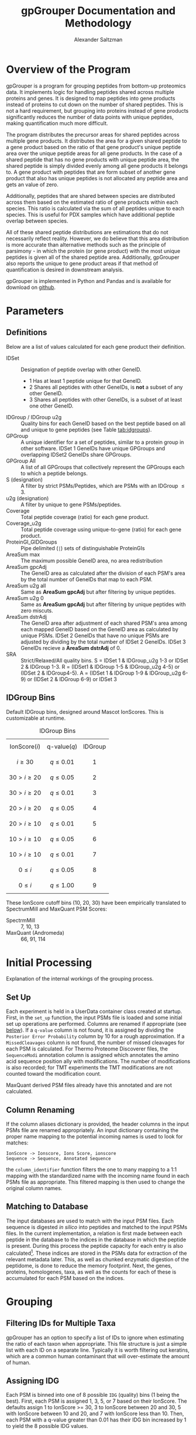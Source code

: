 #+TITLE: gpGrouper Documentation and Methodology
#+OPTIONS: toc:2  # maximum is 3
#+LATEX_HEADER: \usepackage[margin=0.75in]{geometry}
#+OPTIONS: ^:nil
#+OPTIONS:
#+AUTHOR: Alexander Saltzman


* Overview of the Program
  gpGrouper is a program for grouping peptides from bottom-up proteomics data.
  It implements logic for handling peptides shared across multiple proteins and genes.
  It is designed to map peptides into gene products instead of proteins to cut
  down on the number of shared peptides. This is not a hard requirement, but
  grouping into proteins instead of gene products significantly reduces the
  number of data points with unique peptides, making quantification much more difficult.

  The program distributes the precursor areas for shared peptides across
  multiple gene products.
  It distributes the area for a given shared peptide to a gene product based on
  the ratio of that gene product's unique peptide area over the unique peptide
  areas for all gene products.
  In the case of a shared peptide that has no gene products with unique peptide
  area, the shared peptide is simply divided evenly among all gene products it
  belongs to.
  A gene product with peptides that are form subset of another gene product that
  also has unique peptides is not allocated any peptide area and gets an value of zero.

  Additionally, peptides that are shared between species are distributed across
  them based on the estimated ratio of gene products within each species.
  This ratio is calculated via the sum of all peptides unique to each species.
  This is useful for PDX samples which have additional peptide overlap between species.

  All of these shared peptide distributions are estimations that do not
  necessarily reflect reality. However, we do believe that this area distribution
  is more accurate than alternative methods such as the principle of parsimony -
  in which the protein (or gene product) with the most unique peptides is given
  all of the shared peptide area. Additionally, gpGrouper also reports the unique to
  gene product areas if that method of quantification is desired in downstream analysis.

  gpGrouper is implemented in Python and Pandas and is available for download on [[https://github.com/malovannaya-lab/gpgrouper][github]].


* Parameters
** Definitions
   Below are a list of values calculated for each gene product their definition.

   - IDSet :: Designation of peptide overlap with other GeneID.
     - 1 Has at least 1 peptide unique for that GeneID.
     - 2 Shares all peptides with other GeneIDs, is *not* a subset of any other GeneID.
     - 3 Shares all peptides with other GeneIDs, is a subset of at least one
       other GeneID.
   - IDGroup / IDGroup u2g :: Quality bins for each GeneID based on the best
        peptide based on  all and unique to gene peptides (see Table [[tab:idgroups]]).
   - GPGroup :: A unique identifier for a set of peptides, similar to a protein
        group in other software. IDSet 1 GeneIDs have unique GPGroups and
        overlapping IDSet2 GeneIDs share GPGroups.
   - GPGroup All :: A list of all GPGroups that collectively represent the
       GPGroups each to which a peptide belongs.
   - S (designation) :: A filter by strict PSMs/Peptides, which are PSMs with an IDGroup $\leq 3$.
   - u2g (designation) :: A filter by unique to gene PSMs/peptides.
   - Coverage :: Total peptide coverage (ratio) for each gene product.
   - Coverage_u2g :: Total peptide coverage using unique-to-gene (ratio) for each gene product.
   - ProteinGI_GIDGroups :: Pipe delimited (=|=) sets of distinguishable ProteinGIs
   - AreaSum max :: The maximum possible GeneID area, no area redistribution
   - AreaSum gpcAdj :: The GeneID area as calculated after the division of each PSM's
       area by the total number of GeneIDs that map to each PSM.
   - AreaSum u2g all :: Same as *AreaSum gpcAdj* but after filtering by
       unique peptides.
   - AreaSum u2g 0 ::   Same as *AreaSum gpcAdj* but after filtering by
       unique peptides with zero miscuts.
   - AreaSum dstrAdj :: The GeneID area after adjustment of each shared
        PSM's area among each mapped GeneID based on the GeneID area as
        calculated by unique PSMs. IDSet 2 GeneIDs that have no unique PSMs are
        adjusted by dividing by the total number of IDSet 2 GeneIDs. IDSet 3
        GeneIDs recieve a *AreaSum dstrAdj* of 0.
   - SRA :: Strict/Relaxed/All quality bins. S = IDSet 1 & IDGroup_u2g 1-3 or
        IDSet 2 & IDGroup 1-3. R = (IDSet1 & IDGroup 1-5 & IDGroup_u2g 4-5) or
        (IDSet 2 & IDGroup4-5). A = (IDSet 1 & IDGroup 1-9 & IDGroup_u2g 6-9) or
        (IDSet 2 & IDGroup 6-9) or IDSet 3

** IDGroup Bins

   Default IDGroup bins, designed around Mascot IonScores. This is customizable at runtime.

   #+CAPTION: IDGroup Bins
   #+NAME: tab:idgroups
   #+ATTR_HTML: :class table table-condensed
  | \[ \text{IonScore} (i) \] | \[ \text{q-value} (q) \] | IDGroup |
  | \[ i \geq 30 \]           | \[ q \leq 0.01 \]        | \[ 1 \] |
  | \[ 30 \gt i \geq 20 \]    | \[ q \leq 0.05 \]        | \[ 2 \] |
  | \[ 30 \gt i \geq 20 \]    | \[ q \leq 0.01 \]        | \[ 3 \] |
  | \[ 20 \gt i \geq 20 \]    | \[ q \leq 0.05 \]        | \[ 4 \] |
  | \[ 20 \gt i \geq 10 \]    | \[ q \leq 0.01 \]        | \[ 5 \] |
  | \[ 10 \gt i \geq 10 \]    | \[ q \leq 0.05 \]        | \[ 6 \] |
  | \[ 10 \gt i \geq 10 \]    | \[ q \leq 0.01 \]        | \[ 7 \] |
  | \[  0 \leq     i    \]    | \[ q \leq 0.05 \]        | \[ 8 \] |
  | \[  0 \leq     i    \]    | \[ q \leq 1.00 \]        | \[ 9 \] |


   These IonScore cutoff bins (10, 20, 30) have been empirically translated to
   SpectrumMill and MaxQuant PSM Scores:

   + SpectrmMill :: 7, 10, 13
   + MaxQuant (Andromeda) :: 66, 91, 114


* Initial Processing
  Explanation of the internal workings of the grouping process.
** Set Up
   Each experiment is held in a UserData container class created at startup.
   First, in the =set_up= function, the input PSMs file is loaded and some
   initial set up operations are performed.
   Columns are renamed if appropriate (see [[col-rename][below]]).
   If a =q-value= column is not found, it is assigned by dividing the =Posterior Error Probability=
   column by 10 for a rough approximation.
   If a =MissedCleavages= column is not found, the number of missed cleavages
   for each PSM is calculated.
   For Thermo Proteome Discoverer files, the =SequenceModi= annotation column is
   assigned which annotates the amino acid sequence position ally with modifications.
   The number of modifications is also recorded; for TMT experiments the TMT
   modifications are not counted toward the modification count.

   MaxQuant derived PSM files already have this annotated and are not calculated.

** Column Renaming <<col-rename>>
    If the column aliases dictionary is provided, the header columns in the
    input PSMs file are renamed appropriately.
    An input dictionary containing the proper name mapping to the potential
    incoming names is used to look for matches:
    #+BEGIN_EXAMPLE
    IonScore -> Ionscore, Ions Score, ionscore
    Sequence -> Sequence, Annotated Sequence
    #+END_EXAMPLE
    the =column_identifier= function filters the one to many mapping to a 1:1
    mapping with the standardized name with the incoming name found in each PSMs
    file as appropriate. This filtered mapping is then used to change the
    original column names.

** Matching to Database
   The input databases are used to match with the input PSM files. Each sequence
   is digested /in silico/ into peptides and matched to the input PSMs files. In
   the current implementation, a relation is first made between each peptide in
   the database to the indices in the database in which the peptide is present.
   During this process the peptide capacity for each entry is also
   calculated[fn:2]. These indices are stored in the PSMs data for extraction of
   the relevant metadata later.
   This, as well as chunked enzymatic digestion of the peptidome,
   is done to reduce the memory footprint.
   Next, the genes, proteins, homologenes, taxa, as well as the counts for each
   of these is accumulated for each PSM based on the indices.


* Grouping
** Filtering IDs for Multiple Taxa
   gpGrouper has an option to specify a list of IDs to ignore when estimating
   the ratio of each taxon when appropriate.
   This file structure is just a simple list with each ID on a separate line.
   Typically it is worth filtering out keratins, which are a common human
   contaminant that will over-estimate the amount of human.
** Assigning IDG
   Each PSM is binned into one of 8 possible =IDG= (quality) bins (1 being the best).
   First, each PSM is assigned 1, 3, 5, or 7 based on their IonScore.
   The defaults assign 1 to IonScore >= 30, 3 to IonScore between 20 and 30,
   5 with IonScore between 10 and 20, and 7 with IonScore less than 10.
   Then, each PSM with a q-value greater than 0.01 has their IDG bin increased
   by 1 to yield the 8 possible IDG values.

** Redundant Peak Removal
   Often, the same peptide is identified multiple times as it is eluting off of
   the column.
   We filter these redundant PSMs by dropping these duplicates and keeping the
   one with the highest IonScore.
   This best PSM gets a =Peak_UseFLAG= of 1, while the duplicates get a value of 0.
   Duplicates are PSMs with an identical =SpectrumFile= (mass spec fraction),
  =SequenceModi=, =Charge=, and =PrecursorArea=.

** Summing Areas of Similar PSMs
   The same PSM may be observed multiple times, for example across mass spec
   fractions.
   For PSMs with =Peak_UseFLAG = 1=, the areas for PSMs with the same Modified Sequence
   and Charge are summed to yield the =SequenceArea=.

** AUC Re-Flagging <<auc-reflag>>
   Similar to the considerations for removing redundant peaks,
   multiple PSMs may have the same =SequenceArea=.
   Here, duplicates are PSMs with the same =SequenceArea=, =Charge=, and =SequenceModi=.
   The best (based on =IDG=) PSM is given a =AUC_reflagger= value of 1 and
   any others are given a value of 0.

** Splitting PSMs on GeneID
   Each PSM record is duplicated for each identifier it maps to.
   So this:
   #+BEGIN_EXAMPLE
   PSM  GeneList  IDG  SequenceArea  ...
   0    1,2,3     30       100
   #+END_EXAMPLE
   becomes this:
   #+BEGIN_EXAMPLE
   PSM  GeneList 	GeneID  IDG  SequenceArea  oriFLAG  ...
   0    1,2,3     1       1        100           1
   0    1,2,3     2       1        100           0
   0    1,2,3     3       1        100           0
   #+END_EXAMPLE
   All information is duplicated, with the original record marked as such with
   the created =oriFLAG= column.
   This is used later when different Identifiers are assigned different
   distributed area.
   Filtering by =oriFLAG = 1= is useful when performing analytics on the original PSMs data.

** AUC and PSM Flags
   =AUC_UseFLAG= and =UseFLAG= columns are designations for the use
   of each PSM for area and count calculations.
   Both are zeroed out if any value falls outside the preset filter value range.
   These filters include the minimum and maximum charge, the minimum ion score,
   the minimum q-value, the minimum PEP value, and the maximum =IDG= value.
   There is some redundancy here,  i.e. if something is below the minimum ion
   score it will be above the maximum =IDG= value.

   Thermo's Proteome Discoverer tags each PSM with a =PSMAmbiguity= value. This
   can take a value of =Ambiguous= or =Unambiguous= depending on the ambiguity
   of the PSM.
   For example, a PSM may be equally matched to have a leucine or isoleucine in
   a certain position due to the equal masses of the amino acids, or the
   position of a modification may be ambiguous due to the lack of a b or y ion.
   If a given PSM has a =PeakUseFLAG= of 0 yet also has a =PSMAmbiguity= of
   =Unambiguous=, the AUC and PSM flags are set to 1. Else if the PSM is
   =Ambiguous= the flags are set to 0.

   Finally, if the =AUC_reflagger= flag is 0 (see [[auc-reflag][above]]), the =AUC_UseFLAG=
   is set to 0.

** PSM Area Redistribution Based on TaxonID <<taxon-redistrib>>
   If there is more than one taxon present in the data (based on an input
   database with multiple taxa) the areas of PSMs shared across taxa are divided
   up appropriately.
   A flag is available to turn this off if desired.

   First, an estimated ratio of each taxon is calculated by dividing the sum of
   all PSMs unique to taxon by the sum of all PSMs unique to any one taxon. Then
   each PSM that is shared between taxa is multiplied by that ratio.
   As an example, for a PSM shared between human and mouse,
   the record associated with the human gene identifier is multiplied by the
   human taxon ratio and the record associated with the mouse gene identifier is
   multiplied by the mouse taxon ratio.

   Currently this is only set up to support two taxa. More than two taxa will
   not cause an error in the program, but the logic is not set up correctly.
   Specifically, logic needs to implemented to deal with a PSM that is shared
   between n < N total taxa; currently it will simply be multiplied by the ratio
   of one taxon divided by the sum of all.

** Isobaric Labels
  gpGrouper supports isobaric labeled experiments.
  The program looks for the reporter ion values if specified.
  Like other columns, aliases can be set ahead of time in a gpGrouper config file.
  The PSMs are further split based on the different isobaric labels.
  A =PrecursorArea_split= is calculated for each PSM for each label, which is
  the original =PrecursorArea= multiplied by the ratio of that particular label
  over the sum of all of the labels.

** SILAC

** Peptide and PSM Counts
   The total, strict, unique to gene, and strict unique to gene PSM and peptide counts
   are calculated for each gene identifier. A strict peptide is defined as
   having a =IDG= <= 3.

* Area Calculations
  PSMs with =AUC_UseFLAG= of 1 are used for area calculations.
  Area calculations are performed in steps.
  First, the non-distributed areas are calculated for each GeneID.
  Then the distributed area for each shared PSM is able to be calculated.
  Finally, the distributed area for each GeneID is calculated.

** Non-Distributed Areas
   Non-distributed area is calculated through the aggregation of PSMs in a
   variety of ways.
   Maximum area without any filtering or manipulation (=nGPArea_Sum_max=),
   gene count normalized area (=nGPArea_Sum_cgpAdj=),
   unique to gene area (=nGPArea_Sum_cgpAdj=), and unique to gene area  after
   filtering for no miscuts (=nGPArea_Sum_cgpAdj=) are calculated.

** Distribution of PSM Areas
   Here the assignment of =PrecursorArea_dstrAdj= occurs.
   For PSMs with only a single gene identifier they simply take on a copy of
   their =SequenceArea= value.
   PSMs with a =AUC_UseFLAG= of 0 receive a distributed area of 0.
   PSMs that map to multiple gene identifiers are redistributed.
   This occurs separately for each gene identifier for a given PSM.
*** PSMs with mappings that have nonzero unique to gene area
    For a given PSM mapping to GeneID $n$ with a total  =SequenceArea= $s$:
    \begin{equation}
    distArea_n = s_n \times \frac{u2g_n}{\sum_i^Nu2g_i}
    \end{equation}
    with $N$ the total set of GeneIDs that the PSM maps
    and $u2g_i$ the unique to gene area for each of the $N$ GeneIDs.
    Note : see [[special_u2g0][below]] for a special case of this scenario when the unique to gene
    area is zero yet there are unique to gene peptides.
*** PSMs with mappings that do not have unique to gene area
    For a given PSM with multiple GeneID mappings, none of which have any
    unique to gene areas:
    \begin{equation}
    distArea_n = s_n \times \frac{1}{M} \times
    \frac{u2taxon_n}{\sum_i^Nu2taxon_i}
    \end{equation}
    with $M$ the total *count* of GeneIDs that the PSM maps,
    and $u2taxon_i$ the unique to gene area of each of the $N$ taxons.

    For experiments with only one taxon this last term is 1.

**** Special Case : Shared Peptides with Unique to Gene Peptide Area of 0. <<special_u2g0>>
     It is possible for a PSM to exist without a quantified precursor area.
     On rare occasions, a situation can emerge in which all peptides that are
     unique to a specific gene have no quantified precursor area (the only
     observed case thus far has been for genes with a single unique peptide).
     In these cases, the distributed area for these shared peptides will be zero
     for that gene. In the simplest case with a peptide shared among two genes,
     one of them having a unique area of 0, all of the peptide are will be
     redistributed to the other gene. However, this behavior is more in line with
     how peptide area is distributed for set 3 genes - no unique peptides and is a
     subset of another gene.

** Gene Level Distributed Area
   For gene level distributed area, =nGPArea_Sum_dstrAdj=,
   the =PrecursorArea_dstrAdj= calculated
   previously is summed on a per gene (and per label, as appropriate) level.
   Any IDSet 3 GeneID is assigned an area of 0.


** iBAQ Calculation
   iBAQ (intensity based absolute quantification) is calculated by dividing the
   AUC by the peptide capacity - the number of peptides that result from a given
   protein.
   Here, the peptide capacity this is calculated on the gene level, consistent
   with this gene-centric approach to proteomics.
   For the cases in which there are multiple isoforms per gene, the peptide
   capacity is the average number of singly miscut peptides across all of the isoforms.


* Footnotes


[fn:2] The number of single miscut peptides that result from the protein
sequence at or above a minimum specified length (set here to 7).
